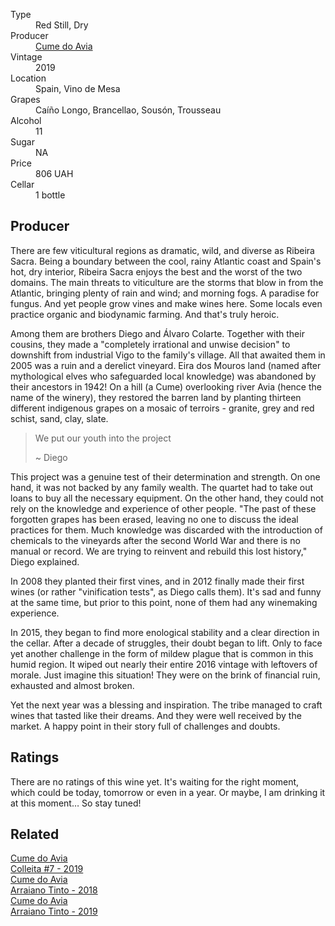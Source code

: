 #+attr_html: :class wine-main-image
[[file:/images/e7/74ec91-9bb0-424f-b7c1-010f9b9a3869/2022-09-20-15-52-14-IMG-2310.webp]]

- Type :: Red Still, Dry
- Producer :: [[barberry:/producers/1a59a1cb-fe8a-4724-b084-c5eef925d567][Cume do Avia]]
- Vintage :: 2019
- Location :: Spain, Vino de Mesa
- Grapes :: Caíño Longo, Brancellao, Sousón, Trousseau
- Alcohol :: 11
- Sugar :: NA
- Price :: 806 UAH
- Cellar :: 1 bottle

** Producer

There are few viticultural regions as dramatic, wild, and diverse as Ribeira Sacra. Being a boundary between the cool, rainy Atlantic coast and Spain's hot, dry interior, Ribeira Sacra enjoys the best and the worst of the two domains. The main threats to viticulture are the storms that blow in from the Atlantic, bringing plenty of rain and wind; and morning fogs. A paradise for fungus. And yet people grow vines and make wines here. Some locals even practice organic and biodynamic farming. And that's truly heroic.

Among them are brothers Diego and Álvaro Colarte. Together with their cousins, they made a "completely irrational and unwise decision" to downshift from industrial Vigo to the family's village. All that awaited them in 2005 was a ruin and a derelict vineyard. Eira dos Mouros land (named after mythological elves who safeguarded local knowledge) was abandoned by their ancestors in 1942! On a hill (a Cume) overlooking river Avia (hence the name of the winery), they restored the barren land by planting thirteen different indigenous grapes on a mosaic of terroirs - granite, grey and red schist, sand, clay, slate.

#+begin_quote
We put our youth into the project

~ Diego
#+end_quote

This project was a genuine test of their determination and strength. On one hand, it was not backed by any family wealth. The quartet had to take out loans to buy all the necessary equipment. On the other hand, they could not rely on the knowledge and experience of other people. "The past of these forgotten grapes has been erased, leaving no one to discuss the ideal practices for them. Much knowledge was discarded with the introduction of chemicals to the vineyards after the second World War and there is no manual or record. We are trying to reinvent and rebuild this lost history," Diego explained.

In 2008 they planted their first vines, and in 2012 finally made their first wines (or rather "vinification tests", as Diego calls them). It's sad and funny at the same time, but prior to this point, none of them had any winemaking experience.

In 2015, they began to find more enological stability and a clear direction in the cellar. After a decade of struggles, their doubt began to lift. Only to face yet another challenge in the form of mildew plague that is common in this humid region. It wiped out nearly their entire 2016 vintage with leftovers of morale. Just imagine this situation! They were on the brink of financial ruin, exhausted and almost broken.

Yet the next year was a blessing and inspiration. The tribe managed to craft wines that tasted like their dreams. And they were well received by the market. A happy point in their story full of challenges and doubts.

** Ratings

There are no ratings of this wine yet. It's waiting for the right moment, which could be today, tomorrow or even in a year. Or maybe, I am drinking it at this moment... So stay tuned!

** Related

#+begin_export html
<div class="flex-container">
  <a class="flex-item flex-item-left" href="/wines/00f19a1c-96a2-4340-b34c-c27a7cfbb737.html">
    <img class="flex-bottle" src="/images/00/f19a1c-96a2-4340-b34c-c27a7cfbb737/2022-09-14-14-59-09-A2DE4A16-637D-4945-8EC5-CFA2846D1C10-1-105-c.webp"></img>
    <section class="h">Cume do Avia</section>
    <section class="h text-bolder">Colleita #7 - 2019</section>
  </a>

  <a class="flex-item flex-item-right" href="/wines/15de3767-34e7-41b3-9c94-0f1373e00e22.html">
    <img class="flex-bottle" src="/images/15/de3767-34e7-41b3-9c94-0f1373e00e22/2021-06-27-10-39-52-6FA867D8-AEBD-48C3-8CAA-891B1903B9F1-1-105-c.webp"></img>
    <section class="h">Cume do Avia</section>
    <section class="h text-bolder">Arraiano Tinto - 2018</section>
  </a>

  <a class="flex-item flex-item-left" href="/wines/bfde04c3-3a3b-4e38-9448-21bf3f5d52a3.html">
    <img class="flex-bottle" src="/images/bf/de04c3-3a3b-4e38-9448-21bf3f5d52a3/2022-09-05-20-50-30-IMG-2012.webp"></img>
    <section class="h">Cume do Avia</section>
    <section class="h text-bolder">Arraiano Tinto - 2019</section>
  </a>

</div>
#+end_export
